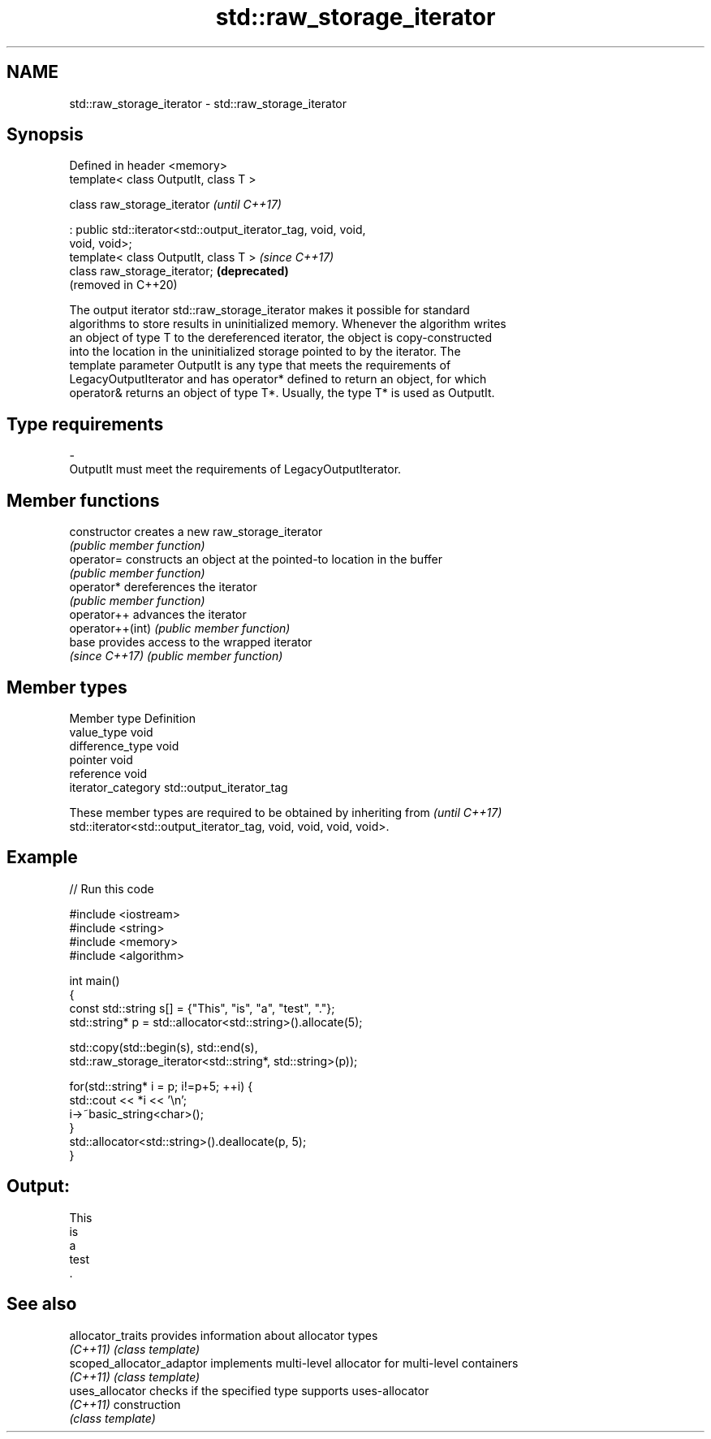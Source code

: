 .TH std::raw_storage_iterator 3 "2020.11.17" "http://cppreference.com" "C++ Standard Libary"
.SH NAME
std::raw_storage_iterator \- std::raw_storage_iterator

.SH Synopsis
   Defined in header <memory>
   template< class OutputIt, class T >

   class raw_storage_iterator                                        \fI(until C++17)\fP

       : public std::iterator<std::output_iterator_tag, void, void,
   void, void>;
   template< class OutputIt, class T >                               \fI(since C++17)\fP
   class raw_storage_iterator;                                       \fB(deprecated)\fP
                                                                     (removed in C++20)

   The output iterator std::raw_storage_iterator makes it possible for standard
   algorithms to store results in uninitialized memory. Whenever the algorithm writes
   an object of type T to the dereferenced iterator, the object is copy-constructed
   into the location in the uninitialized storage pointed to by the iterator. The
   template parameter OutputIt is any type that meets the requirements of
   LegacyOutputIterator and has operator* defined to return an object, for which
   operator& returns an object of type T*. Usually, the type T* is used as OutputIt.

.SH Type requirements

   -
   OutputIt must meet the requirements of LegacyOutputIterator.

.SH Member functions

   constructor     creates a new raw_storage_iterator
                   \fI(public member function)\fP 
   operator=       constructs an object at the pointed-to location in the buffer
                   \fI(public member function)\fP 
   operator*       dereferences the iterator
                   \fI(public member function)\fP 
   operator++      advances the iterator
   operator++(int) \fI(public member function)\fP 
   base            provides access to the wrapped iterator
   \fI(since C++17)\fP   \fI(public member function)\fP 

.SH Member types

   Member type       Definition
   value_type        void
   difference_type   void
   pointer           void
   reference         void
   iterator_category std::output_iterator_tag

   These member types are required to be obtained by inheriting from      \fI(until C++17)\fP
   std::iterator<std::output_iterator_tag, void, void, void, void>.

.SH Example

   
// Run this code

 #include <iostream>
 #include <string>
 #include <memory>
 #include <algorithm>
  
 int main()
 {
     const std::string s[] = {"This", "is", "a", "test", "."};
     std::string* p = std::allocator<std::string>().allocate(5);
  
     std::copy(std::begin(s), std::end(s),
               std::raw_storage_iterator<std::string*, std::string>(p));
  
     for(std::string* i = p; i!=p+5; ++i) {
         std::cout << *i << '\\n';
         i->~basic_string<char>();
     }
     std::allocator<std::string>().deallocate(p, 5);
 }

.SH Output:

 This
 is
 a
 test
 .

.SH See also

   allocator_traits         provides information about allocator types
   \fI(C++11)\fP                  \fI(class template)\fP 
   scoped_allocator_adaptor implements multi-level allocator for multi-level containers
   \fI(C++11)\fP                  \fI(class template)\fP 
   uses_allocator           checks if the specified type supports uses-allocator
   \fI(C++11)\fP                  construction
                            \fI(class template)\fP 
